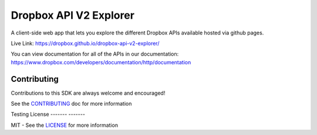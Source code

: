 Dropbox API V2 Explorer
=======================

A client-side web app that lets you explore the different Dropbox APIs available hosted via github pages.

Live Link: https://dropbox.github.io/dropbox-api-v2-explorer/

You can view documentation for all of the APIs in our documentation: https://www.dropbox.com/developers/documentation/http/documentation

Contributing
------------

Contributions to this SDK are always welcome and encouraged!

See the `CONTRIBUTING <http://github.com/dropbox/dropbox-api-v2-explorer/blob/master/CONTRIBUTING.rst>`_ doc for more information


Testing	License
-------	-------

MIT - See the `LICENSE <http://github.com/dropbox/dropbox-api-v2-explorer/blob/master/LICENSE>`_ for more information
